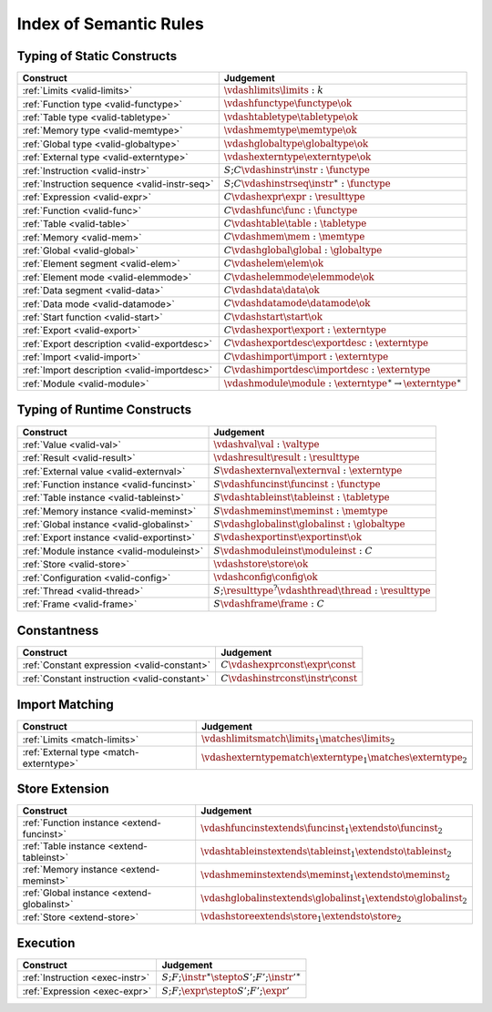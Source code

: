 .. _index-rules:

Index of Semantic Rules
-----------------------


.. index:: validation
.. _index-valid:

Typing of Static Constructs
~~~~~~~~~~~~~~~~~~~~~~~~~~~

===============================================  ===============================================================================
Construct                                        Judgement
===============================================  ===============================================================================
:ref:`Limits <valid-limits>`                     :math:`\vdashlimits \limits : k`
:ref:`Function type <valid-functype>`            :math:`\vdashfunctype \functype \ok`
:ref:`Table type <valid-tabletype>`              :math:`\vdashtabletype \tabletype \ok`
:ref:`Memory type <valid-memtype>`               :math:`\vdashmemtype \memtype \ok`
:ref:`Global type <valid-globaltype>`            :math:`\vdashglobaltype \globaltype \ok`
:ref:`External type <valid-externtype>`          :math:`\vdashexterntype \externtype \ok`
:ref:`Instruction <valid-instr>`                 :math:`S;C \vdashinstr \instr : \functype`
:ref:`Instruction sequence <valid-instr-seq>`    :math:`S;C \vdashinstrseq \instr^\ast : \functype`
:ref:`Expression <valid-expr>`                   :math:`C \vdashexpr \expr : \resulttype`
:ref:`Function <valid-func>`                     :math:`C \vdashfunc \func : \functype`
:ref:`Table <valid-table>`                       :math:`C \vdashtable \table : \tabletype`
:ref:`Memory <valid-mem>`                        :math:`C \vdashmem \mem : \memtype`
:ref:`Global <valid-global>`                     :math:`C \vdashglobal \global : \globaltype`
:ref:`Element segment <valid-elem>`              :math:`C \vdashelem \elem \ok`
:ref:`Element mode <valid-elemmode>`             :math:`C \vdashelemmode \elemmode \ok`
:ref:`Data segment <valid-data>`                 :math:`C \vdashdata \data \ok`
:ref:`Data mode <valid-datamode>`                :math:`C \vdashdatamode \datamode \ok`
:ref:`Start function <valid-start>`              :math:`C \vdashstart \start \ok`
:ref:`Export <valid-export>`                     :math:`C \vdashexport \export : \externtype`
:ref:`Export description <valid-exportdesc>`     :math:`C \vdashexportdesc \exportdesc : \externtype`
:ref:`Import <valid-import>`                     :math:`C \vdashimport \import : \externtype`
:ref:`Import description <valid-importdesc>`     :math:`C \vdashimportdesc \importdesc : \externtype`
:ref:`Module <valid-module>`                     :math:`\vdashmodule \module : \externtype^\ast \to \externtype^\ast`
===============================================  ===============================================================================


.. index:: runtime

Typing of Runtime Constructs
~~~~~~~~~~~~~~~~~~~~~~~~~~~~

===============================================  ===============================================================================
Construct                                        Judgement
===============================================  ===============================================================================
:ref:`Value <valid-val>`                         :math:`\vdashval \val : \valtype`
:ref:`Result <valid-result>`                     :math:`\vdashresult \result : \resulttype`
:ref:`External value <valid-externval>`          :math:`S \vdashexternval \externval : \externtype`
:ref:`Function instance <valid-funcinst>`        :math:`S \vdashfuncinst \funcinst : \functype`
:ref:`Table instance <valid-tableinst>`          :math:`S \vdashtableinst \tableinst : \tabletype`
:ref:`Memory instance <valid-meminst>`           :math:`S \vdashmeminst \meminst : \memtype`
:ref:`Global instance <valid-globalinst>`        :math:`S \vdashglobalinst \globalinst : \globaltype`
:ref:`Export instance <valid-exportinst>`        :math:`S \vdashexportinst \exportinst \ok`
:ref:`Module instance <valid-moduleinst>`        :math:`S \vdashmoduleinst \moduleinst : C`
:ref:`Store <valid-store>`                       :math:`\vdashstore \store \ok`
:ref:`Configuration <valid-config>`              :math:`\vdashconfig \config \ok`
:ref:`Thread <valid-thread>`                     :math:`S;\resulttype^? \vdashthread \thread : \resulttype`
:ref:`Frame <valid-frame>`                       :math:`S \vdashframe \frame : C`
===============================================  ===============================================================================


Constantness
~~~~~~~~~~~~

===============================================  ===============================================================================
Construct                                        Judgement
===============================================  ===============================================================================
:ref:`Constant expression <valid-constant>`      :math:`C \vdashexprconst \expr \const`
:ref:`Constant instruction <valid-constant>`     :math:`C \vdashinstrconst \instr \const`
===============================================  ===============================================================================


Import Matching
~~~~~~~~~~~~~~~

===============================================  ===============================================================================
Construct                                        Judgement
===============================================  ===============================================================================
:ref:`Limits <match-limits>`                     :math:`\vdashlimitsmatch \limits_1 \matches \limits_2`
:ref:`External type <match-externtype>`          :math:`\vdashexterntypematch \externtype_1 \matches \externtype_2`
===============================================  ===============================================================================


Store Extension
~~~~~~~~~~~~~~~

===============================================  ===============================================================================
Construct                                        Judgement
===============================================  ===============================================================================
:ref:`Function instance <extend-funcinst>`       :math:`\vdashfuncinstextends \funcinst_1 \extendsto \funcinst_2`
:ref:`Table instance <extend-tableinst>`         :math:`\vdashtableinstextends \tableinst_1 \extendsto \tableinst_2`
:ref:`Memory instance <extend-meminst>`          :math:`\vdashmeminstextends \meminst_1 \extendsto \meminst_2`
:ref:`Global instance <extend-globalinst>`       :math:`\vdashglobalinstextends \globalinst_1 \extendsto \globalinst_2`
:ref:`Store <extend-store>`                      :math:`\vdashstoreextends \store_1 \extendsto \store_2`
===============================================  ===============================================================================


Execution
~~~~~~~~~

===============================================  ===============================================================================
Construct                                        Judgement
===============================================  ===============================================================================
:ref:`Instruction <exec-instr>`                  :math:`S;F;\instr^\ast \stepto S';F';{\instr'}^\ast`
:ref:`Expression <exec-expr>`                    :math:`S;F;\expr \stepto  S';F';\expr'`
===============================================  ===============================================================================
